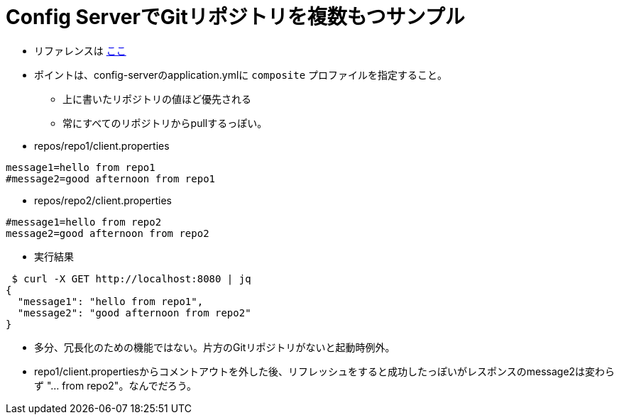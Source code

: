 = Config ServerでGitリポジトリを複数もつサンプル

* リファレンスは https://cloud.spring.io/spring-cloud-static/Greenwich.RELEASE/multi/multi__spring_cloud_config_server.html#composite-environment-repositories[ここ]

* ポイントは、config-serverのapplication.ymlに `composite` プロファイルを指定すること。
** 上に書いたリポジトリの値ほど優先される
** 常にすべてのリポジトリからpullするっぽい。

* repos/repo1/client.properties

----
message1=hello from repo1
#message2=good afternoon from repo1
----

* repos/repo2/client.properties

----
#message1=hello from repo2
message2=good afternoon from repo2
----

* 実行結果

----
 $ curl -X GET http://localhost:8080 | jq
{
  "message1": "hello from repo1",
  "message2": "good afternoon from repo2"
}
----

* 多分、冗長化のための機能ではない。片方のGitリポジトリがないと起動時例外。

* repo1/client.propertiesからコメントアウトを外した後、リフレッシュをすると成功したっぽいがレスポンスのmessage2は変わらず "... from repo2"。なんでだろう。
